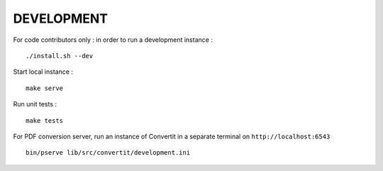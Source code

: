 ===========
DEVELOPMENT
===========

For code contributors only : in order to run a development instance :

::

    ./install.sh --dev

Start local instance :

::

    make serve


Run unit tests :

::

    make tests

For PDF conversion server, run an instance of Convertit in a separate terminal on ``http://localhost:6543``

::

    bin/pserve lib/src/convertit/development.ini
